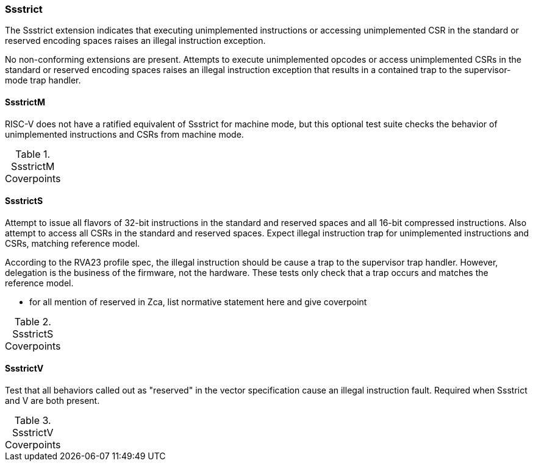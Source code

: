 
=== Ssstrict

The Ssstrict extension indicates that executing unimplemented instructions or accessing unimplemented CSR in the standard or reserved encoding spaces raises an illegal instruction exception.


No non-conforming extensions are present. Attempts to execute unimplemented opcodes
or access unimplemented CSRs in the standard or reserved encoding spaces raises an illegal
instruction exception that results in a contained trap to the supervisor-mode trap handler.

==== SsstrictM

RISC-V does not have a ratified equivalent of Ssstrict for machine mode, but this optional test suite checks the behavior of unimplemented instructions and CSRs from machine mode.

[[t-SsstrictM-coverpoints]]
.SsstrictM Coverpoints
[options=header]
[%AUTOWIDTH]
,===
//include::{testplansdir}/SsstrictM.csv[]
,===

==== SsstrictS

Attempt to issue all flavors of 32-bit instructions in the standard and reserved spaces and all 16-bit compressed instructions.  Also attempt to access all CSRs in the standard and reserved spaces.  Expect illegal instruction trap for unimplemented instructions and CSRs, matching reference model.

According to the RVA23 profile spec, the illegal instruction should be cause a trap to the supervisor trap handler.  However, delegation is the business of the firmware, not the hardware.  These tests only check that a trap occurs and matches the reference model.

*** for all mention of reserved in Zca, list normative statement here and give coverpoint

[[t-SsstrictS-coverpoints]]
.SsstrictS Coverpoints
[options=header]
[%AUTOWIDTH]
,===
//include::{testplansdir}/SsstrictS.csv[]
,===

==== SsstrictV

Test that all behaviors called out as "reserved" in the vector specification cause an illegal instruction fault.  Required when Ssstrict and V are both present.

[[t-SsstrictV-coverpoints]]
.SsstrictV Coverpoints
[options=header]
[%AUTOWIDTH]
,===
//include::{testplansdir}/SsstrictV.csv[]
,===

